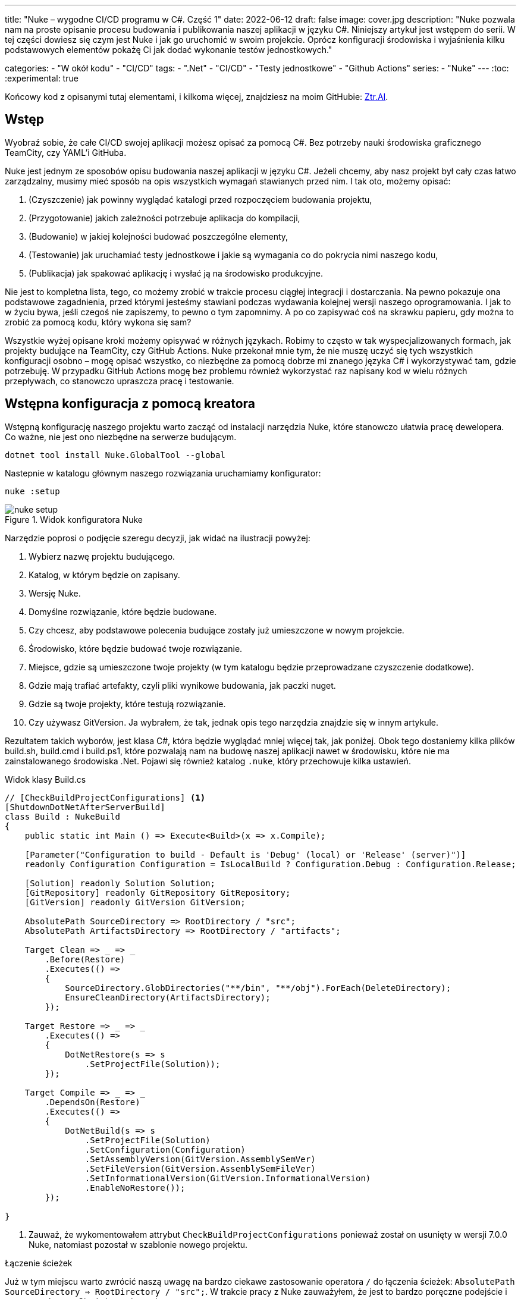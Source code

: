 ---
title: "Nuke – wygodne CI/CD programu w C#. Część 1"
date: 2022-06-12
draft: false
image: cover.jpg
description: "Nuke pozwala nam na proste opisanie procesu budowania i publikowania naszej aplikacji w języku C#. Niniejszy artykuł jest wstępem do serii. 
W tej części dowiesz się czym jest Nuke i jak go uruchomić w swoim projekcie. 
Oprócz konfiguracji środowiska i wyjaśnienia kilku podstawowych elementów pokażę Ci jak dodać wykonanie testów jednostkowych."

categories: 
    - "W okół kodu"
    - "CI/CD"
tags:
    - ".Net"
    - "CI/CD"
    - "Testy jednostkowe"
    - "Github Actions"
series: 
    - "Nuke"
---
:toc: 
:experimental: true

Końcowy kod z opisanymi tutaj elementami, i kilkoma więcej, znajdziesz na moim GitHubie: https://github.com/MikDal002/ZTR.AI/tree/master/CICD[Ztr.AI].

== Wstęp
Wyobraź sobie, że całe CI/CD swojej aplikacji możesz opisać za pomocą C#.
Bez potrzeby nauki środowiska graficznego TeamCity, czy YAML'i GitHuba. 

Nuke jest jednym ze sposobów opisu budowania naszej aplikacji w języku C#. 
Jeżeli chcemy, aby nasz projekt był cały czas łatwo zarządzalny, musimy mieć sposób na opis wszystkich wymagań stawianych przed nim. 
I tak oto, możemy opisać:

1. (Czyszczenie) jak powinny wyglądać katalogi przed rozpoczęciem budowania projektu,
2. (Przygotowanie) jakich zależności potrzebuje aplikacja do kompilacji,
3. (Budowanie) w jakiej kolejności budować poszczególne elementy,
4. (Testowanie) jak uruchamiać testy jednostkowe i jakie są wymagania co do pokrycia nimi naszego kodu,
5. (Publikacja) jak spakować aplikację i wysłać ją na środowisko produkcyjne. 

Nie jest to kompletna lista, tego, co możemy zrobić w trakcie procesu ciągłej integracji i dostarczania. 
Na pewno pokazuje ona podstawowe zagadnienia, przed którymi jesteśmy stawiani podczas wydawania kolejnej wersji naszego oprogramowania. 
I jak to w życiu bywa, jeśli czegoś nie zapiszemy, to pewno o tym zapomnimy.
A po co zapisywać coś na skrawku papieru, gdy można to zrobić za pomocą kodu, który wykona się sam? 

Wszystkie wyżej opisane kroki możemy opisywać w różnych językach.
Robimy to często w tak wyspecjalizowanych formach, jak projekty budujące na TeamCity, czy GitHub Actions. 
Nuke przekonał mnie tym, że nie muszę uczyć się tych wszystkich konfiguracji osobno – mogę opisać wszystko, co niezbędne za pomocą dobrze mi znanego języka C# i wykorzystywać tam, gdzie potrzebuję.
W przypadku GitHub Actions mogę bez problemu również wykorzystać raz napisany kod w wielu różnych przepływach, co stanowczo upraszcza pracę i testowanie.

== Wstępna konfiguracja z pomocą kreatora

Wstępną konfigurację naszego projektu warto zacząć od instalacji narzędzia Nuke, które stanowczo ułatwia pracę dewelopera.
Co ważne, nie jest ono niezbędne na serwerze budującym.

[source,powershell]
----
dotnet tool install Nuke.GlobalTool --global
----

Nastepnie w katalogu głównym naszego rozwiązania uruchamiamy konfigurator:

[source, powershell]
----
nuke :setup
----

.Widok konfiguratora Nuke
image::nuke-setup.png[]

Narzędzie poprosi o podjęcie szeregu decyzji, jak widać na ilustracji powyżej: 

. Wybierz nazwę projektu budującego.
. Katalog, w którym będzie on zapisany.
. Wersję Nuke.
. Domyślne rozwiązanie, które będzie budowane.
. Czy chcesz, aby podstawowe polecenia budujące zostały już umieszczone w nowym projekcie.
. Środowisko, które będzie budować twoje rozwiązanie.
. Miejsce, gdzie są umieszczone twoje projekty (w tym katalogu będzie przeprowadzane czyszczenie dodatkowe).
. Gdzie mają trafiać artefakty, czyli pliki wynikowe budowania, jak paczki nuget.
. Gdzie są twoje projekty, które testują rozwiązanie.
. Czy używasz GitVersion. Ja wybrałem, że tak, jednak opis tego narzędzia znajdzie się w innym artykule.

Rezultatem takich wyborów, jest klasa C#, która będzie wyglądać mniej więcej tak, jak poniżej.
Obok tego dostaniemy kilka plików build.sh, build.cmd i build.ps1, które pozwalają nam na budowę naszej aplikacji nawet w środowisku, które nie ma zainstalowanego środowiska .Net. 
Pojawi się również katalog `.nuke`, który przechowuje kilka ustawień.

.Widok klasy Build.cs
[source,csharp]
----
// [CheckBuildProjectConfigurations] <1>
[ShutdownDotNetAfterServerBuild]
class Build : NukeBuild
{
    public static int Main () => Execute<Build>(x => x.Compile);

    [Parameter("Configuration to build - Default is 'Debug' (local) or 'Release' (server)")]
    readonly Configuration Configuration = IsLocalBuild ? Configuration.Debug : Configuration.Release;

    [Solution] readonly Solution Solution;
    [GitRepository] readonly GitRepository GitRepository;
    [GitVersion] readonly GitVersion GitVersion;

    AbsolutePath SourceDirectory => RootDirectory / "src";
    AbsolutePath ArtifactsDirectory => RootDirectory / "artifacts";

    Target Clean => _ => _
        .Before(Restore)
        .Executes(() =>
        {
            SourceDirectory.GlobDirectories("**/bin", "**/obj").ForEach(DeleteDirectory);
            EnsureCleanDirectory(ArtifactsDirectory);
        });

    Target Restore => _ => _
        .Executes(() =>
        {
            DotNetRestore(s => s
                .SetProjectFile(Solution));
        });

    Target Compile => _ => _
        .DependsOn(Restore)
        .Executes(() =>
        {
            DotNetBuild(s => s
                .SetProjectFile(Solution)
                .SetConfiguration(Configuration)
                .SetAssemblyVersion(GitVersion.AssemblySemVer)
                .SetFileVersion(GitVersion.AssemblySemFileVer)
                .SetInformationalVersion(GitVersion.InformationalVersion)
                .EnableNoRestore());
        });

}
----

<1> Zauważ, że wykomentowałem attrybut `CheckBuildProjectConfigurations` ponieważ został on usunięty w wersji 7.0.0 Nuke, natomiast pozostał w szablonie nowego projektu.

.Łączenie ścieżek
****
Już w tym miejscu warto zwrócić naszą uwagę na bardzo ciekawe zastosowanie operatora `/` do łączenia ścieżek: `AbsolutePath SourceDirectory => RootDirectory / "src";`.
W trakcie pracy z Nuke zauważyłem, że jest to bardzo poręczne podejście i gorąco zachęcam Cię do jego używania.
****

=== Jak budować projekt z pomocą Nuke

Projekt budujący Nuke możemy uruchomić przynajmniej na trzy sposoby:

NOTE: Niezależnie od wybranej metody, często, aby zmiany w kodzie budującym zostały zastosowane, niezbędne jest przebudowanie projektu. 
Samo budowanie, bez czyszczenia, rzadko daje efekty.

==== Z konsoli

* __dotnet run__ -
Budować możesz poleceniem `dotnet run` wywołanym w katalogu, gdzie znajduje się nasz projekt budujący (u mnie jest to katalog CICD).

* __Narzędziem nuke__ -
Jeśli zainstalowałeś wcześniej globalne narzędzie nuke, to możesz użyć również go. 
Wywołaj w konsoli polecenie `nuke`.
Spowoduje ono wywołanie domyślnego celu budowania, czyli kompilację. 
Podejście to jest bardziej elastyczne, ponieważ zadziała niezależnie od katalogu, w którym je wywołasz. 
Potrafi ono samo znaleźć katalog główny rozwiązania i tam poszukać odpowiednich plików.

Niezależnie od podejścia, pamiętaj, że przy uruchomieniu możesz podawać własne parametry uruchomieniowe. 
Możesz spróbować poprzez dodanie flagi `--Configuration Release`, co spowoduje zbudowanie aplikacji w trybie release. 
Więcej o definiowaniu własnych parametrów znajdziesz w dalszej części artykułu, w sekcji na temat CI/CD.

Jeśli chcesz wywołać inny cel, wystarczy, że podasz jego nazwę: `nuke restore` (`dotnet run restore`).

==== Plugin do Visual Studio 2022

Plugin do Visual Studio pozwala nam na wywoływanie akcji budowania prosto z IDE. 
Do tego dochodzi możliwość debugowania.
Plugin ściągniesz https://marketplace.visualstudio.com/items?itemName=nuke.visualstudio[tutaj]. 

Po instalacji zobaczysz dodatkową ikonkę obok każdego celu budowania:

.Visual Studio 2022 z zainstalowanym wsparciem dla Nuke
image::vs22-withnuke.png[]

== Testy jednostkowe

Mając już przygotowane środowisko, możemy dodać testy jednostkowe. 

[source,csharp]
----
Target Tests => _ => _
        .DependsOn(Compile) // <1>
        .TriggeredBy(Compile) // <2>
        .Executes(() =>
        {
            EnsureCleanDirectory(TestResultDirectory); // <3>
            DotNetTest(s => s
                .SetProcessEnvironmentVariable("DOTNET_CLI_UI_LANGUAGE", "en-US") // <7>
                .SetConfiguration(Configuration) // <4>
                .EnableNoBuild() // <5>
                .SetProjectFile(Solution)); // <6>
        });
----

Powyższy kod w zupełności wystarczy, aby uruchomić testy jednostkowe znajdujące się w całym naszym rozwiązaniu.

<1> Najpierw określamy, że testy muszą zostać wykonane po kompilacji.
<2> Następnie, że są one wywoływane po zakończeniu kompilacji.  
Więcej na temat tych dwóch metod przeczytasz w ramkach poniżej. 
<3> W tym miejscu upewniamy się, że folder wynikowy testów jednostkowych jest pusty. 
Czasem potrafią znaleźć się tam ciekawe rzeczy, zwłaszcza gdy coś nie działa. 
<4> W tym miejscu ustawiamy konfigurację, czyli to, w jaki sposób chcemy budować naszą aplikację, czy w trybie `debug`, czy `release`. 
Jak spojrzysz na kod wygenerowany przez konfigurator, zobaczysz właściwość o nazwie `Configuration`, która dostarcza nam takową informację.
Zawsze możesz go nadpisać, używając parametru `--Configuration [Debug|Release]`. 
<5> Ustawiamy flagę, informującą o tym, że mechanizm testowy ma nie budować ponownie naszych projektów. Zrobiliśmy to w kroku `Compile``, więc powinno nam to zaoszczędzić trochę czasu.
<6> Określamy projekt, a w tym przypadku całe rozwiązanie, które chcemy przetestować. 
<7> Określenie działania .net'a w języku angielskim jest niezbędne ze względu na błąd w .Net, który może występować w przypadku danej wersji (w jednej występuje w innej nie). Więcej informacji na Githubie Microsoftu https://github.com/dotnet/sdk/issues/29543[dotnet test does no longer accept a project path after updating to NET 7.0.101].

Mając dodane te kilka linijek do naszej klasy `Build.cs` możemy wywołać polecenie `nuke Compile`. 
Powinniśmy ostatecznie uzyskać wynik na kształt: 

[source,console]
----
═══════════════════════════════════════
Target             Status      Duration
───────────────────────────────────────
Clean              Succeeded     < 1sec
Restore            Succeeded     < 1sec
Compile            Succeeded       0:02
Tests              Succeeded       0:02
───────────────────────────────────────
Total                              0:15
═══════════════════════════════════════
​
Build succeeded on 29.05.2022 18:38:46. ＼（＾ᴗ＾）／

----

.DependsOn() i TriggeredBy()
****
`DependsOn` pozwala nam na określenie, jakie kroki muszą zostać wykonane przed wykonaniem wybranej akcji.
Natomiast `TriggeredBy` powoduje, że krok ten zostanie wywołany przez ten, podany jako argument. 
W powyższym kodzie, w punkcie <1> i <2> mamy przykład, że testy muszą być wykonane po kompilacji i są też przez nią wywoływane. 
Dzięki temu nie ważne, czy wykonamy polecenie `nuke compile` czy `nuke tests`, zawsze zostaną wykonane testy jednostkowe.

Polecenia te pozwalają nam kształtować łańcuch wywołań bez konieczności zmiany innych elementów wywołujących.
****

== Dodatkowe informacje

=== Pomoc

W każdym momencie możesz wywołać pomoc przy budowaniu. 
Można zrobić to na wiele rożnych sposobów:

* `nuke help` w dowolnym katalogu rozwiązania, jeśli masz zainstalowane narzędzie Nuke.
* `dotnet run -- --help` w katalogu projektu budujacego.
* `.\build.ps1 --help` w katalogu, gdzie znajduje się skrypt budujący. 

Przykładowy rezultat takiego polecenia jest widoczny ponizej.
Zwróć uwagę na to, że widoczne są wszystkie wcześniej określone cele budowania oraz parametry wraz z opisem. 
Daje nam to bardzo fajną odkrywalność naszego procesu budującego. 

[source,console]
----
███╗   ██╗██╗   ██╗██╗  ██╗███████╗
████╗  ██║██║   ██║██║ ██╔╝██╔════╝
██╔██╗ ██║██║   ██║█████╔╝ █████╗  
██║╚██╗██║██║   ██║██╔═██╗ ██╔══╝  
██║ ╚████║╚██████╔╝██║  ██╗███████╗
╚═╝  ╚═══╝ ╚═════╝ ╚═╝  ╚═╝╚══════╝
​
NUKE Execution Engine version 6.0.3 (Windows,.NETCoreApp,Version=v6.0)
​
Targets (with their direct dependencies):

  Clean
  Restore
  Compile (default)    -> Clean, Restore
  Tests                -> Compile
  Publish              -> Compile
  PushToNetlify        -> Publish
  TestCoverage         -> Tests

Parameters:

  --configuration            Configuration to build - Default is 'Debug' (local) or
                             'Release' (server).
  --netlify-site-access-token   <no description>
  --netlify-site-id          <no description>

  --continue                 Indicates to continue a previously failed build attempt.
  --help                     Shows the help text for this build assembly.
  --host                     Host for execution. Default is 'automatic'.
  --no-logo                  Disables displaying the NUKE logo.
  --plan                     Shows the execution plan (HTML).
  --profile                  Defines the profiles to load.
  --root                     Root directory during build execution.
  --skip                     List of targets to be skipped. Empty list skips all
                             dependencies.
  --target                   List of targets to be invoked. Default is 'Compile'.
  --verbosity                Logging verbosity during build execution. Default is
                             'Normal'.
----

=== Jaka jest kolejność? 

Gdy już ilość celów budowania będzie duża, a zależności między nimi będzie co niemiara, warto pamiętać o narzędziu, które w przejrzysty sposób wyświetli nam, co będzie się działo. 
Do tego służy flaga `plan`, która używamy w następujący sposób: `nuke --plan`, lub, jeśli chcemy zobaczyć plan dla niestandardowego wywołania, to możemy podać dodatkowe parametry, jak na przykład nazwę celu budowania: `nuke PushToNetlify --plan`.
Pamiętaj, że podobnie jak polecenie help, również to można wywołać na analogiczne sposoby.

.Wynik działania polecenie `nuke --plan`
image:nuke-plan.png[]

== Podsumowanie 

W następnej części zamierzam pokazać Ci jak wymusić odpowiednie pokrycie kodu testami jednostkowymi oraz jak przygotować aplikację do publikacji. 
Opiszę również sposób przygotowania CI/CD dla Github Actions z uwzględnieniem parametrów pobierania sekretów repozytorium.
Jeśli masz pomysły, co mógłbym jeszcze opisać w sprawie Nuke, daj znać w komentarzu!

Końcowy kod z opisanymi tutaj elementami, i kilkoma więcej, znajdziesz na moim GitHubie: https://github.com/MikDal002/ZTR.AI/tree/master/CICD[Ztr.AI].

[.small]
Photo by https://unsplash.com/es/@burgessbadass?utm_source=unsplash&utm_medium=referral&utm_content=creditCopyText[Burgess Milner] on https://unsplash.com/s/photos/nuke?utm_source=unsplash&utm_medium=referral&utm_content=creditCopyText[Unsplash].
